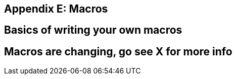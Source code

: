 [[appendix-e-macros]]
== Appendix E: Macros

[[basics-of-writing-your-own-macros]]
== Basics of writing your own macros

[[macros-are-changing-go-see-x-for-more-info]]
== Macros are changing, go see X for more info
